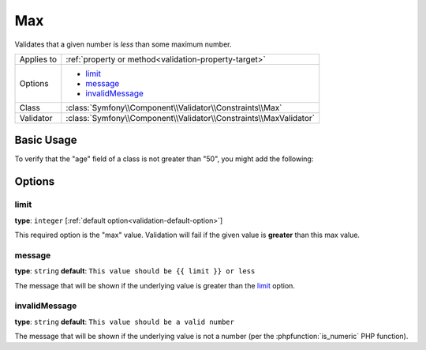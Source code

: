 Max
===

Validates that a given number is *less* than some maximum number.

+----------------+--------------------------------------------------------------------+
| Applies to     | :ref:`property or method<validation-property-target>`              |
+----------------+--------------------------------------------------------------------+
| Options        | - `limit`_                                                         |
|                | - `message`_                                                       |
|                | - `invalidMessage`_                                                |
+----------------+--------------------------------------------------------------------+
| Class          | :class:`Symfony\\Component\\Validator\\Constraints\\Max`           |
+----------------+--------------------------------------------------------------------+
| Validator      | :class:`Symfony\\Component\\Validator\\Constraints\\MaxValidator`  |
+----------------+--------------------------------------------------------------------+

Basic Usage
-----------

To verify that the "age" field of a class is not greater than "50", you might
add the following:

.. configuration-block::

    .. code-block:: yaml

        # src/Acme/EventBundle/Resources/config/validation.yml
        Acme\EventBundle\Entity\Participant:
            properties:
                age:
                    - Max: { limit: 50, message: You must be 50 or under to enter. }

    .. code-block:: php-annotations

        // src/Acme/EventBundle/Entity/Participant.php
        namespace Acme\EventBundle\Entity;

        use Symfony\Component\Validator\Constraints as Assert;

        class Participant
        {
            /**
             * @Assert\Max(limit = 50, message = "You must be 50 or under to enter.")
             */
             protected $age;
        }

    .. code-block:: xml

        <!-- src/Acme/EventBundle/Resources/config/validation.yml -->
        <class name="Acme\EventBundle\Entity\Participant">
            <property name="age">
                <constraint name="Max">
                    <option name="limit">50</option>
                    <option name="message">You must be 50 or under to enter.</option>
                </constraint>
            </property>
        </class>

    .. code-block:: php

        // src/Acme/EventBundle/Entity/Participant.php
        namespace Acme\EventBundle\Entity;

        use Symfony\Component\Validator\Mapping\ClassMetadata;
        use Symfony\Component\Validator\Constraints as Assert;

        class Participant
        {
            public static function loadValidatorMetadata(ClassMetadata $metadata)
            {
                $metadata->addPropertyConstraint('age', new Assert\Max(array(
                    'limit'   => 50,
                    'message' => 'You must be 50 or under to enter.',
                )));
            }
        }

Options
-------

limit
~~~~~

**type**: ``integer`` [:ref:`default option<validation-default-option>`]

This required option is the "max" value. Validation will fail if the given
value is **greater** than this max value.

message
~~~~~~~

**type**: ``string`` **default**: ``This value should be {{ limit }} or less``

The message that will be shown if the underlying value is greater than the
`limit`_ option.

invalidMessage
~~~~~~~~~~~~~~

**type**: ``string`` **default**: ``This value should be a valid number``

The message that will be shown if the underlying value is not a number (per
the :phpfunction:`is_numeric` PHP function).
